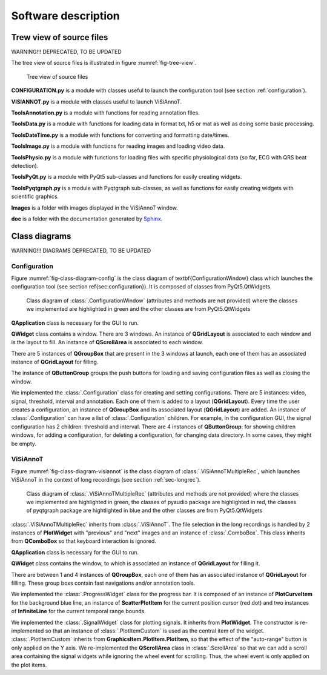 ====================
Software description
====================


Trew view of source files
=========================

WARNING!!! DEPRECATED, TO BE UPDATED

The tree view of source files is illustrated in figure :numref:`fig-tree-view`.

.. _fig-tree-view:

.. figure:: images/tree_view.png

  Tree view of source files

**CONFIGURATION.py** is a module with classes useful to launch the configuration tool (see section :ref:`configuration`).

**VISIANNOT.py** is a module with classes useful to launch ViSiAnnoT. 

**ToolsAnnotation.py** is a module with functions for reading annotation files.

**ToolsData.py** is a module with functions for loading data in format txt, h5 or mat as well as doing some basic processing.

**ToolsDateTime.py** is a module with functions for converting and formatting date/times.

**ToolsImage.py** is a module with functions for reading images and loading video data.

**ToolsPhysio.py** is a module with functions for loading files with specific physiological data (so far, ECG with QRS beat detection).

**ToolsPyQt.py** is a module with PyQt5 sub-classes and functions for easily creating widgets.

**ToolsPyqtgraph.py** is a module with Pyqtgraph sub-classes, as well as functions for easily creating widgets with scientific graphics.

**Images** is a folder with images displayed in the ViSiAnnoT window.

**doc** is a folder with the documentation generated by `Sphinx <https://www.sphinx-doc.org/en/master/index.html>`_.



Class diagrams
==============

WARNING!!! DIAGRAMS DEPRECATED, TO BE UPDATED

Configuration
-------------

Figure :numref:`fig-class-diagram-config` is the class diagram of \textbf{ConfigurationWindow} class which launches the configuration tool (see section \ref{sec:configuration}). It is composed of classes from PyQt5.QtWidgets.

.. _fig-class-diagram-config:

.. figure:: images/class_diagram_configuration.png

  Class diagram of :class:`.ConfigurationWindow` (attributes and methods are not provided) where the classes we implemented are highlighted in green and the other classes are from PyQt5.QtWidgets


**QApplication** class is necessary for the GUI to run.

**QWidget** class contains a window. There are 3 windows. An instance of **QGridLayout** is associated to each window and is the layout to fill. An instance of **QScrollArea** is associated to each window.

There are 5 instances of **QGroupBox** that are present in the 3 windows at launch, each one of them has an associated instance of **QGridLayout** for filling.

The instance of **QButtonGroup** groups the push buttons for loading and saving configuration files as well as closing the window.

We implemented the :class:`.Configuration` class for creating and setting configurations. There are 5 instances: video, signal, threshold, interval and annotation. Each one of them is added to a layout (**QGridLayout**). Every time the user creates a configuration, an instance of **QGroupBox** and its associated layout (**QGridLayout**) are added. An instance of :class:`.Configuration` can have a list of :class:`.Configuration` children. For example, in the configuration GUI, the signal configuration has 2 children: threshold and interval. There are 4 instances of **QButtonGroup**: for showing children windows, for adding a configuration, for deleting a configuration, for changing data directory. In some cases, they might be empty.


ViSiAnnoT
---------

Figure :numref:`fig-class-diagram-visiannot` is the class diagram of :class:`.ViSiAnnoTMultipleRec`, which launches ViSiAnnoT in the context of long recordings (see section :ref:`sec-longrec`).

.. _fig-class-diagram-visiannot:

.. figure:: images/class_diagram_visiannot.png

  Class diagram of :class:`.ViSiAnnoTMultipleRec` (attributes and methods are not provided) where the classes we implemented are highlighted in green, the classes of pyaudio package are highlighted in red, the classes of pyqtgraph package are hightlighted in blue and the other classes are from PyQt5.QtWidgets


:class:`.ViSiAnnoTMultipleRec` inherits from :class:`.ViSiAnnoT`. The file selection in the long recordings is handled by 2 instances of **PlotWidget** with "previous" and "next" images and an instance of :class:`.ComboBox`. This class inherits from **QComboBox** so that keyboard interaction is ignored.

**QApplication** class is necessary for the GUI to run.

**QWidget** class contains the window, to which is associated an instance of **QGridLayout** for filling it.

There are between 1 and 4 instances of **QGroupBox**, each one of them has an associated instance of **QGridLayout** for filling. These group boxs contain fast navigations and/or annotation tools.

We implemented the :class:`.ProgressWidget` class for the progress bar. It is composed of an instance of **PlotCurveItem** for the background blue line, an instance of **ScatterPlotItem** for the current position cursor (red dot) and two instances of **InfiniteLine** for the current temporal range bounds.

We implemented the :class:`.SignalWidget` class for plotting signals. It inherits from **PlotWidget**. The constructor is re-implemented so that an instance of :class:`.PlotItemCustom` is used as the central item of the widget. :class:`.PlotItemCustom` inherits from **GraphicsItem.PlotItem.PlotItem**, so that the effect of the "auto-range" button is only applied on the Y axis. We re-implemented the **QScrollArea** class in :class:`.ScrollArea` so that we can add a scroll area containing the signal widgets while ignoring the wheel event for scrolling. Thus, the wheel event is only applied on the plot items.


